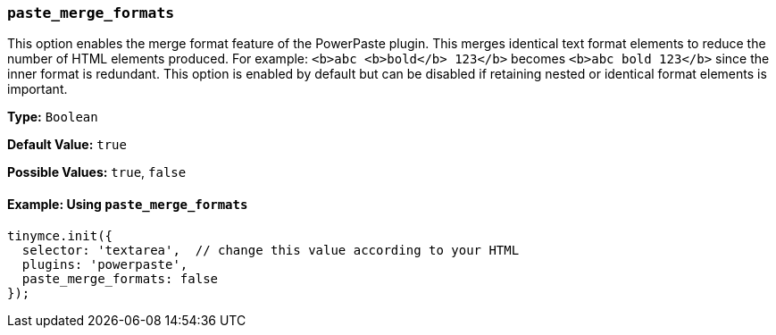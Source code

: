 ifeval::["{plugincode}" == "paste"]
:plugin: paste
:pluginname: Paste
endif::[]
ifeval::["{plugincode}" != "paste"]
:plugin: powerpaste
:pluginname: PowerPaste
endif::[]

=== `paste_merge_formats`

This option enables the merge format feature of the {pluginname} plugin. This merges identical text format elements to reduce the number of HTML elements produced. For example: `<b>abc <b>bold</b> 123</b>` becomes `<b>abc bold 123</b>` since the inner format is redundant. This option is enabled by default but can be disabled if retaining nested or identical format elements is important.

*Type:* `Boolean`

*Default Value:* `true`

*Possible Values:* `true`, `false`

==== Example: Using `paste_merge_formats`

[source, js, subs='attributes+']
----
tinymce.init({
  selector: 'textarea',  // change this value according to your HTML
  plugins: '{plugin}',
  paste_merge_formats: false
});
----
